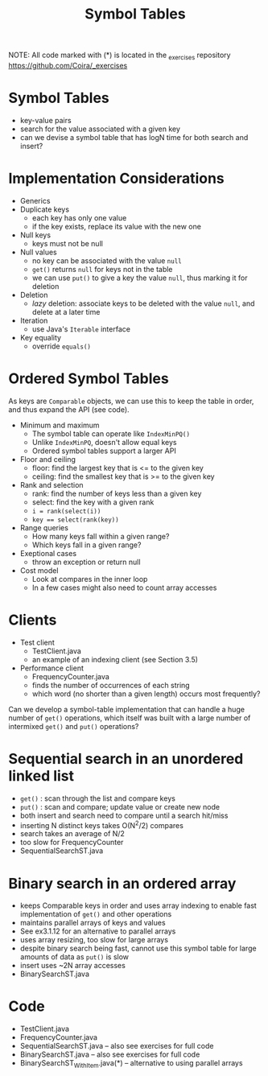#+STARTUP: content
#+STARTUP: indent

#+TITLE: Symbol Tables 

NOTE: All code marked with (*) is located in the _exercises repository
https://github.com/Coira/_exercises

* Symbol Tables
- key-value pairs
- search for the value associated with a given key
- can we devise a symbol table that has logN time for both search and insert?

* Implementation Considerations
+ Generics
+ Duplicate keys
  - each key has only one value
  - if the key exists, replace its value with the new one
+ Null keys
  - keys must not be null
+ Null values
  - no key can be associated with the value ~null~
  - ~get()~ returns ~null~ for keys not in the table
  - we can use ~put()~ to give a key the value ~null~, thus marking it for deletion
+ Deletion
  - /lazy/ deletion: associate keys to be deleted with the value ~null~, and delete at a later time
+ Iteration
  - use Java's ~Iterable~ interface
+ Key equality
  - override ~equals()~

* Ordered Symbol Tables
As keys are ~Comparable~ objects, we can use this to keep the table in order, and thus expand the API (see code).

+ Minimum and maximum
  - The symbol table can operate like ~IndexMinPQ()~
  - Unlike ~IndexMinPQ~, doesn't allow equal keys
  - Ordered symbol tables support a larger API

+ Floor and ceiling
  - floor: find the largest key that is <= to the given key
  - ceiling: find the smallest key that is >= to the given key

+ Rank and selection
  - rank: find the number of keys less than a given key
  - select: find the key with a given rank
  - ~i = rank(select(i))~
  - ~key == select(rank(key))~

+ Range queries
  - How many keys fall within a given range?
  - Which keys fall in a given range?
 
+ Exeptional cases
  - throw an exception or return null

+ Cost model
  - Look at compares in the inner loop
  - In a few cases might also need to count array accesses

* Clients
+ Test client
  - TestClient.java
  - an example of an indexing client (see Section 3.5)

+ Performance client
  - FrequencyCounter.java
  - finds the number of occurrences of each string
  - which word (no shorter than a given length) occurs most frequently?

Can we develop a symbol-table implementation that can handle a huge number of ~get()~ operations, which itself was built with a large number of intermixed ~get()~ and ~put()~ operations?

* Sequential search in an unordered linked list
- ~get()~ : scan through the list and compare keys
- ~put()~ : scan and compare; update value or create new node
- both insert and search need to compare until a search hit/miss
- inserting N distinct keys takes O(N^2/2) compares
- search takes an average of N/2
- too slow for FrequencyCounter
- SequentialSearchST.java

* Binary search in an ordered array
- keeps Comparable keys in order and uses array indexing to enable fast implementation of ~get()~ and other operations
- maintains parallel arrays of keys and values
- See ex3.1.12 for an alternative to parallel arrays
- uses array resizing, too slow for large arrays
- despite binary search being fast, cannot use this symbol table for large amounts of data as ~put()~ is slow
- insert uses ~2N array accesses
- BinarySearchST.java

* Code
- TestClient.java
- FrequencyCounter.java
- SequentialSearchST.java -- also see exercises for full code
- BinarySearchST.java -- also see exercises for full code
- BinarySearchST_WithItem.java(*) -- alternative to using parallel arrays

